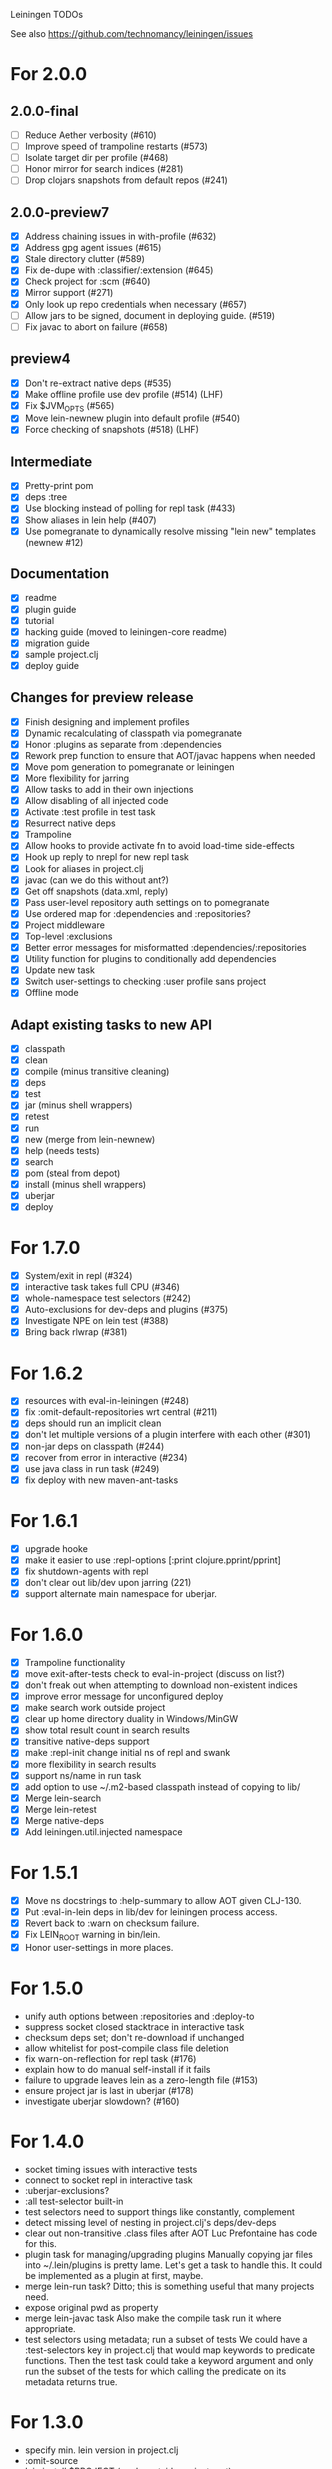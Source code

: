 Leiningen TODOs

See also https://github.com/technomancy/leiningen/issues

* For 2.0.0
** 2.0.0-final
   - [ ] Reduce Aether verbosity (#610)
   - [ ] Improve speed of trampoline restarts (#573)
   - [ ] Isolate target dir per profile (#468)
   - [ ] Honor mirror for search indices (#281)
   - [ ] Drop clojars snapshots from default repos (#241)
** 2.0.0-preview7
   - [X] Address chaining issues in with-profile (#632)
   - [X] Address gpg agent issues (#615)
   - [X] Stale directory clutter (#589)
   - [X] Fix de-dupe with :classifier/:extension (#645)
   - [X] Check project for :scm (#640)
   - [X] Mirror support (#271)
   - [X] Only look up repo credentials when necessary (#657)
   - [ ] Allow jars to be signed, document in deploying guide. (#519)
   - [ ] Fix javac to abort on failure (#658)
** preview4
   - [X] Don't re-extract native deps (#535)
   - [X] Make offline profile use dev profile (#514) (LHF)
   - [X] Fix $JVM_OPTS (#565)
   - [X] Move lein-newnew plugin into default profile (#540)
   - [X] Force checking of snapshots (#518) (LHF)
** Intermediate
   - [X] Pretty-print pom
   - [X] deps :tree
   - [X] Use blocking instead of polling for repl task (#433)
   - [X] Show aliases in lein help (#407)
   - [X] Use pomegranate to dynamically resolve missing "lein new" templates
         (newnew #12)
** Documentation
   - [X] readme
   - [X] plugin guide
   - [X] tutorial
   - [X] hacking guide (moved to leiningen-core readme)
   - [X] migration guide
   - [X] sample project.clj
   - [X] deploy guide
** Changes for preview release
   - [X] Finish designing and implement profiles
   - [X] Dynamic recalculating of classpath via pomegranate
   - [X] Honor :plugins as separate from :dependencies
   - [X] Rework prep function to ensure that AOT/javac happens when needed
   - [X] Move pom generation to pomegranate or leiningen
   - [X] More flexibility for jarring
   - [X] Allow tasks to add in their own injections
   - [X] Allow disabling of all injected code
   - [X] Activate :test profile in test task
   - [X] Resurrect native deps
   - [X] Trampoline
   - [X] Allow hooks to provide activate fn to avoid load-time side-effects
   - [X] Hook up reply to nrepl for new repl task
   - [X] Look for aliases in project.clj
   - [X] javac (can we do this without ant?)
   - [X] Get off snapshots (data.xml, reply)
   - [X] Pass user-level repository auth settings on to pomegranate
   - [X] Use ordered map for :dependencies and :repositories?
   - [X] Project middleware
   - [X] Top-level :exclusions
   - [X] Better error messages for misformatted :dependencies/:repositories
   - [X] Utility function for plugins to conditionally add dependencies
   - [X] Update new task
   - [X] Switch user-settings to checking :user profile sans project
   - [X] Offline mode
** Adapt existing tasks to new API
   - [X] classpath
   - [X] clean
   - [X] compile (minus transitive cleaning)
   - [X] deps
   - [X] test
   - [X] jar (minus shell wrappers)
   - [X] retest
   - [X] run
   - [X] new (merge from lein-newnew)
   - [X] help (needs tests)
   - [X] search
   - [X] pom (steal from depot)
   - [X] install (minus shell wrappers)
   - [X] uberjar
   - [X] deploy
* For 1.7.0
  - [X] System/exit in repl (#324)
  - [X] interactive task takes full CPU (#346)
  - [X] whole-namespace test selectors (#242)
  - [X] Auto-exclusions for dev-deps and plugins (#375)
  - [X] Investigate NPE on lein test (#388)
  - [X] Bring back rlwrap (#381)
* For 1.6.2
  - [X] resources with eval-in-leiningen (#248)
  - [X] fix :omit-default-repositories wrt central (#211)
  - [X] deps should run an implicit clean
  - [X] don't let multiple versions of a plugin interfere with each other (#301)
  - [X] non-jar deps on classpath (#244)
  - [X] recover from error in interactive (#234)
  - [X] use java class in run task (#249)
  - [X] fix deploy with new maven-ant-tasks
* For 1.6.1
  - [X] upgrade hooke
  - [X] make it easier to use :repl-options [:print clojure.pprint/pprint]
  - [X] fix shutdown-agents with repl
  - [X] don't clear out lib/dev upon jarring (221)
  - [X] support alternate main namespace for uberjar.
* For 1.6.0
  - [X] Trampoline functionality
  - [X] move exit-after-tests check to eval-in-project (discuss on list?)
  - [X] don't freak out when attempting to download non-existent indices
  - [X] improve error message for unconfigured deploy
  - [X] make search work outside project
  - [X] clear up home directory duality in Windows/MinGW
  - [X] show total result count in search results
  - [X] transitive native-deps support
  - [X] make :repl-init change initial ns of repl and swank
  - [X] more flexibility in search results
  - [X] support ns/name in run task
  - [X] add option to use ~/.m2-based classpath instead of copying to lib/
  - [X] Merge lein-search
  - [X] Merge lein-retest
  - [X] Merge native-deps
  - [X] Add leiningen.util.injected namespace
* For 1.5.1
  - [X] Move ns docstrings to :help-summary to allow AOT given CLJ-130.
  - [X] Put :eval-in-lein deps in lib/dev for leiningen process access.
  - [X] Revert back to :warn on checksum failure.
  - [X] Fix LEIN_ROOT warning in bin/lein.
  - [X] Honor user-settings in more places.
* For 1.5.0
  - unify auth options between :repositories and :deploy-to
  - suppress socket closed stacktrace in interactive task
  - checksum deps set; don't re-download if unchanged
  - allow whitelist for post-compile class file deletion
  - fix warn-on-reflection for repl task (#176)
  - explain how to do manual self-install if it fails
  - failure to upgrade leaves lein as a zero-length file (#153)
  - ensure project jar is last in uberjar (#178)
  - investigate uberjar slowdown? (#160)
* For 1.4.0
  - socket timing issues with interactive tests
  - connect to socket repl in interactive task
  - :uberjar-exclusions?
  - :all test-selector built-in
  - test selectors need to support things like constantly, complement
  - detect missing level of nesting in project.clj's deps/dev-deps
  - clear out non-transitive .class files after AOT
    Luc Prefontaine has code for this.
  - plugin task for managing/upgrading plugins
    Manually copying jar files into ~/.lein/plugins is pretty
    lame. Let's get a task to handle this. It could be implemented as a
    plugin at first, maybe.
  - merge lein-run task?
    Ditto; this is something useful that many projects need.
  - expose original pwd as property
  - merge lein-javac task
    Also make the compile task run it where appropriate.
  - test selectors using metadata; run a subset of tests
    We could have a :test-selectors key in project.clj that would map
    keywords to predicate functions. Then the test task could take a
    keyword argument and only run the subset of the tests for which
    calling the predicate on its metadata returns true.
* For 1.3.0
  - specify min. lein version in project.clj
  - :omit-source
  - lein install $PROJECT (works outside project root)
  - write shell wrappers on install
  - include shell wrapper in jar file from template
  - set arbitrary jar metadata
  - errors in read-project should show filename
  - user-level plugin installation and activation
  - user-level config file (with hook list)
  - get no-project-needed from arglist
  - argument chaining
  - interactive task
  - resources in generated pom
* For 1.2.0
  - Fix self-build clean problem
  - Don't catch reader exceptions unless they are from ^D
  - document checkout dependencies
  - Re-enable rlwrap
  - Move the intro into a tutorial
  - bin script has stabilized; self-install for dev versions should work
  - accept list of namespaces to compile from command-line options
  - document version ranges
  - include lib/dev in find-lib-jars
  - document plugin creation
  - document all known project.clj keys
  - disable frickin [null] logging from ant (come on srsly)
  - recover from missing test exit map gracefully
  - Help task should display arglist
  - walk up the filesystem to find project.clj
  - make inter-task dependencies honor hooks
  - wire repl task up to socket repl
  - allow \*warn-on-reflection\* to be turned on in project.clj
  - Expose hooks in built-in tasks so plugins may extend them
  - make org.clojure implied for clojure/contrib deps
  - better way to force setFork in eval-in-project
  - rename :namespaces key in project.clj
  - include version in jar filenames
  - classpath task to just print configured classpath
  - move repl task from shell script to clojure code
* For 1.1.0
  - upgrade task (patch submitted)
  - doc generation (autodoc plugin)
* For 1.0
  - Remove install task dependency on having Maven installed
  - Use -Xbootclasspath where possible
  - Don't write manifest, pom, etc. to disk when jarring
  - Don't put uberjar in ~/.m2
  - Perform compilation in either a subprocess or with a separate classloader
  - Allow test task to take namespaces as an argument
  - Fix eval-in-project to let plugins pass in extra args
  - Resources directory added to classpath (for properties, etc)
* Git-aware dependencies (experimental back-burner idea)
  Talking with Rich after Emerging Langs day 1
  Problem: you can pull in two versions of the same library
  transitively without realizing it if people fork on clojars. How do
  we detect this problem and de-dupe?
  - What if artifacts could be correlated with the git rev that produced them?
  - They have repository and sha1 metadata in their pom (but no history tree)
  - Cross-correlate with a separate revision metadata store?
